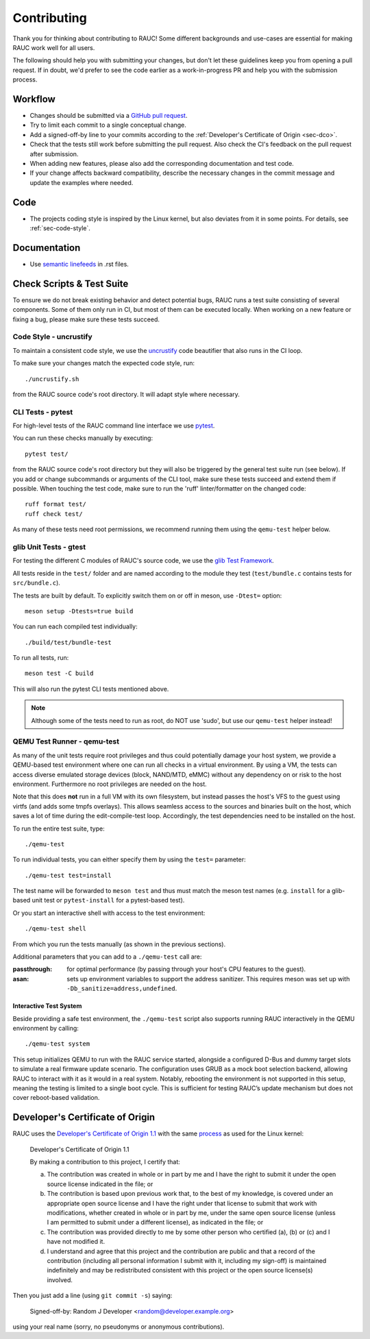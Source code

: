 Contributing
============

Thank you for thinking about contributing to RAUC!
Some different backgrounds and use-cases are essential for making RAUC work
well for all users.

The following should help you with submitting your changes, but don't let these
guidelines keep you from opening a pull request.
If in doubt, we'd prefer to see the code earlier as a work-in-progress PR and
help you with the submission process.

Workflow
--------

- Changes should be submitted via a `GitHub pull request
  <https://github.com/rauc/rauc/pulls>`_.
- Try to limit each commit to a single conceptual change.
- Add a signed-off-by line to your commits according to the :ref:`Developer's
  Certificate of Origin <sec-dco>`.
- Check that the tests still work before submitting the pull request. Also
  check the CI's feedback on the pull request after submission.
- When adding new features, please also add the corresponding
  documentation and test code.
- If your change affects backward compatibility, describe the necessary changes
  in the commit message and update the examples where needed.

Code
----

- The projects coding style is inspired by the Linux kernel, but also deviates
  from it in some points.
  For details, see :ref:`sec-code-style`.

Documentation
-------------
- Use `semantic linefeeds
  <http://rhodesmill.org/brandon/2012/one-sentence-per-line/>`_ in .rst files.

Check Scripts & Test Suite
--------------------------

To ensure we do not break existing behavior and detect potential bugs, RAUC
runs a test suite consisting of several components.
Some of them only run in CI, but most of them can be executed locally.
When working on a new feature or fixing a bug, please make sure these tests
succeed.

.. _sec-code-style:

Code Style - uncrustify
~~~~~~~~~~~~~~~~~~~~~~~

To maintain a consistent code style, we use the `uncrustify
<https://github.com/uncrustify/uncrustify>`_ code beautifier that also runs in
the CI loop.

To make sure your changes match the expected code style, run::

  ./uncrustify.sh

from the RAUC source code's root directory.
It will adapt style where necessary.

CLI Tests - pytest
~~~~~~~~~~~~~~~~~~

For high-level tests of the RAUC command line interface we use `pytest
<https://docs.pytest.org/>`_.

You can run these checks manually by executing::

  pytest test/

from the RAUC source code's root directory but they will also be triggered by
the general test suite run (see below).
If you add or change subcommands or arguments of the CLI tool, make sure these
tests succeed and extend them if possible.
When touching the test code, make sure to run the 'ruff' linter/formatter on
the changed code::

  ruff format test/
  ruff check test/

As many of these tests need root permissions, we recommend running them using the
``qemu-test`` helper below.

glib Unit Tests - gtest
~~~~~~~~~~~~~~~~~~~~~~~

For testing the different C modules of RAUC's source code, we use the `glib
Test Framework <https://developer.gnome.org/glib/stable/glib-Testing.html>`_.

All tests reside in the ``test/`` folder and are named according to the module
they test (``test/bundle.c`` contains tests for ``src/bundle.c``).

The tests are built by default. To explicitly switch them on or off in meson,
use ``-Dtest=`` option::

  meson setup -Dtests=true build

You can run each compiled test individually::

  ./build/test/bundle-test

To run all tests, run::

  meson test -C build

This will also run the pytest CLI tests mentioned above.

.. note:: Although some of the tests need to run as root, do NOT use 'sudo', but
   use our ``qemu-test`` helper instead!

.. _sec-contributing-qemu-test:

QEMU Test Runner - qemu-test
~~~~~~~~~~~~~~~~~~~~~~~~~~~~

As many of the unit tests require root privileges and thus could potentially
damage your host system, we provide a QEMU-based test environment where one can
run all checks in a virtual environment.
By using a VM, the tests can access diverse emulated storage devices (block,
NAND/MTD, eMMC) without any dependency on or risk to the host environment.
Furthermore no root privileges are needed on the host.

Note that this does **not** run in a full VM with its own filesystem,
but instead passes the host's VFS to the guest using virtfs (and adds some
tmpfs overlays).
This allows seamless access to the sources and binaries built on the host,
which saves a lot of time during the edit-compile-test loop.
Accordingly, the test dependencies need to be installed on the host.

To run the entire test suite, type::

  ./qemu-test

To run individual tests, you can either specify them by using the ``test=``
parameter::

  ./qemu-test test=install

The test name will be forwarded to ``meson test`` and thus must match the meson
test names (e.g. ``install`` for a glib-based unit test or ``pytest-install``
for a pytest-based test).

Or you start an interactive shell with access to the test environment::

  ./qemu-test shell

From which you run the tests manually (as shown in the previous sections).

Additional parameters that you can add to a ``./qemu-test`` call are:

:passthrough: for optimal performance (by passing through your host's CPU
  features to the guest).

:asan: sets up environment variables to support the address sanitizer.
  This requires meson was set up with ``-Db_sanitize=address,undefined``.

Interactive Test System
^^^^^^^^^^^^^^^^^^^^^^^

Beside providing a safe test environment, the ``./qemu-test`` script also
supports running RAUC interactively in the QEMU environment by calling::

  ./qemu-test system

This setup initializes QEMU to run with the RAUC service started, alongside a
configured D-Bus and dummy target slots to simulate a real firmware update
scenario.
The configuration uses GRUB as a mock boot selection backend, allowing RAUC to
interact with it as it would in a real system.
Notably, rebooting the environment is not supported in this setup, meaning the
testing is limited to a single boot cycle.
This is sufficient for testing RAUC’s update mechanism but does not cover
reboot-based validation.

.. _sec-dco:

Developer's Certificate of Origin
---------------------------------

RAUC uses the `Developer's Certificate of Origin 1.1
<https://developercertificate.org/>`_ with the same `process
<https://www.kernel.org/doc/html/latest/process/submitting-patches.html#sign-your-work-the-developer-s-certificate-of-origin>`_
as used for the Linux kernel:

  Developer's Certificate of Origin 1.1

  By making a contribution to this project, I certify that:

  (a) The contribution was created in whole or in part by me and I
      have the right to submit it under the open source license
      indicated in the file; or

  (b) The contribution is based upon previous work that, to the best
      of my knowledge, is covered under an appropriate open source
      license and I have the right under that license to submit that
      work with modifications, whether created in whole or in part
      by me, under the same open source license (unless I am
      permitted to submit under a different license), as indicated
      in the file; or

  (c) The contribution was provided directly to me by some other
      person who certified (a), (b) or (c) and I have not modified
      it.

  (d) I understand and agree that this project and the contribution
      are public and that a record of the contribution (including all
      personal information I submit with it, including my sign-off) is
      maintained indefinitely and may be redistributed consistent with
      this project or the open source license(s) involved.

Then you just add a line (using ``git commit -s``) saying:

  Signed-off-by: Random J Developer <random@developer.example.org>

using your real name (sorry, no pseudonyms or anonymous contributions).
